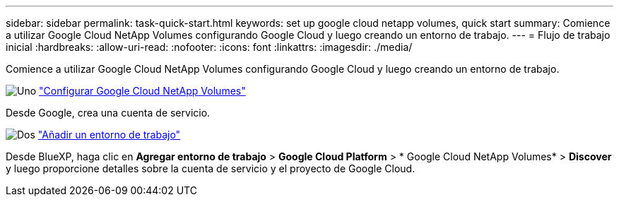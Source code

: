 ---
sidebar: sidebar 
permalink: task-quick-start.html 
keywords: set up google cloud netapp volumes, quick start 
summary: Comience a utilizar Google Cloud NetApp Volumes configurando Google Cloud y luego creando un entorno de trabajo. 
---
= Flujo de trabajo inicial
:hardbreaks:
:allow-uri-read: 
:nofooter: 
:icons: font
:linkattrs: 
:imagesdir: ./media/


[role="lead"]
Comience a utilizar Google Cloud NetApp Volumes configurando Google Cloud y luego creando un entorno de trabajo.

.image:https://raw.githubusercontent.com/NetAppDocs/common/main/media/number-1.png["Uno"] link:task-set-up-gcnv.html["Configurar Google Cloud NetApp Volumes"]
[role="quick-margin-para"]
Desde Google, crea una cuenta de servicio.

.image:https://raw.githubusercontent.com/NetAppDocs/common/main/media/number-2.png["Dos"] link:task-create-working-env.html["Añadir un entorno de trabajo"]
[role="quick-margin-para"]
Desde BlueXP, haga clic en *Agregar entorno de trabajo* > *Google Cloud Platform* > * Google Cloud NetApp Volumes* > *Discover* y luego proporcione detalles sobre la cuenta de servicio y el proyecto de Google Cloud.

